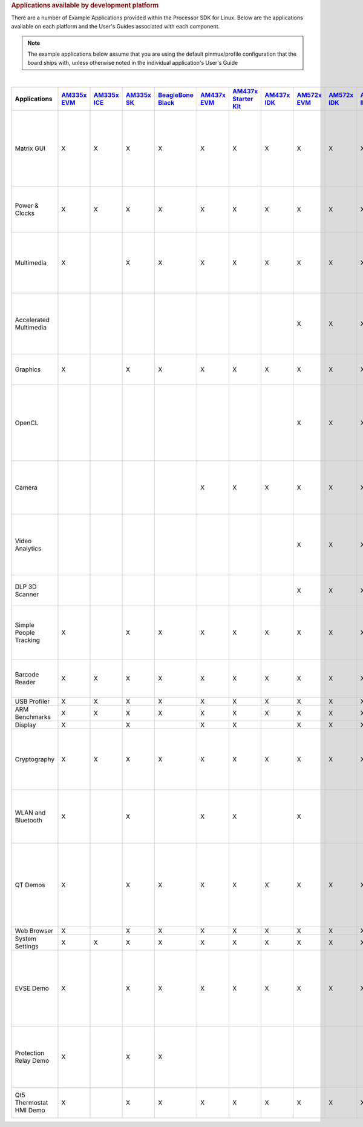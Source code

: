 .. http://processors.wiki.ti.com/index.php/Processor_SDK_Linux_Example_Applications_User%27s_Guides
.. rubric:: Applications available by development platform
   :name: applications-available-by-development-platform

There are a number of Example Applications provided within the Processor SDK for Linux. Below are the applications available on each platform and the User's Guides associated with each component.

.. note::
 The example applications below assume that you are using the default pinmux/profile configuration that the board ships with, unless otherwise noted in the individual application's User's Guide

|

.. csv-table::
   :header: "Applications", "`AM335x EVM <http://www.ti.com/tool/tmdxevm3358>`__", "`AM335x ICE <http://www.ti.com/tool/TMDSICE3359>`__", "`AM335x SK <http://www.ti.com/tool/tmdssk3358>`__","`BeagleBone Black <http://beagleboard.org/Products/BeagleBone%20Black>`__","`AM437x EVM <http://www.ti.com/am437xevm>`__","`AM437x Starter Kit <http://www.ti.com/tool/tmdxsk437x>`__","`AM437x IDK <http://www.ti.com/tool/tmdsidk437x>`__","`AM572x EVM <http://www.ti.com/tool/TMDSEVM572X>`__","`AM572x IDK <http://www.ti.com/tool/TMDXIDK5728>`__","`AM571x IDK <http://www.ti.com/tool/TMDXIDK5718>`__","`66AK2Hx EVM <http://www.ti.com/tool/evmk2h>`__ & `K2K EVM <http://www.ti.com/product/tci6638k2k>`__","`K2Ex EVM <http://www.ti.com/tool/xevmk2ex>`__","`66AK2L06 EVM <http://www.ti.com/tool/xevmk2lx>`__","`K2G EVM <http://www.ti.com/tool/EVMK2G>`__","`OMAP-L138 LCDK <http://www.ti.com/tool/tmdslcdk138>`__", "Users Guide","Description"


    Matrix GUI ,X ,X ,X ,X ,X ,X ,X ,X ,X ,X ,X ,X ,X ,X ,X ,`Matrix User's Guide <Examples_and_Demos.html#matrix-user-guide>`__ ,Provides an overview and details of the graphical user interface (GUI) implementation of the application launcher provided in the Sitara Linux SDK
    Power & Clocks ,X ,X ,X ,X ,X ,X ,X ,X ,X ,X ,X ,X ,X ,X ,X ,`Sitara Power Management User Guide <Examples_and_Demos.html#power-management>`__ ,Provides details of power management features for all supported platforms.
    Multimedia ,X ,  ,X ,X ,X ,X ,X ,X ,X ,X ,  ,  ,  ,  ,  ,`Multimedia User's Guide <Examples_and_Demos.html#arm-multimedia-users-guide>`__ ,Provides details on implementing ARM/Neon based multimedia using GStreamer pipelines and FFMPEG open source codecs.
    Accelerated Multimedia ,  ,  ,  ,  ,  ,  ,  ,X ,X ,X ,X ,X ,X ,X ,  ,`Multimedia Training <Examples_and_Demos.html#accelerated-multimedia>`__,Provides details on hardware accelerated (IVAHD/VPE/DSP) multimedia processing using GStreamer pipelines.
    Graphics ,X ,  ,X ,X ,X ,X ,X ,X ,X ,X ,  ,  ,  ,  ,  ,`Graphics Getting Started Guide <Examples_and_Demos.html#graphics-and-display>`__ ,Provides details on hardware accelerated 3D graphics demos.
    OpenCL ,  ,  ,  ,  ,  ,  ,  ,X ,X ,X ,X ,X ,X ,X ,  ,`OpenCL Examples <Examples_and_Demos.html#dsp-offload-with-opencl>`__ ,Provides OpenCL example descriptions. Matrix GUI provides two out of box OpenCL demos: Vector Addition and Floating Point Computation.
    Camera ,  ,  ,  ,  ,X ,X ,X ,X ,X ,X ,  ,  ,  ,  ,  ,`Camera User's Guide <Examples_and_Demos.html#camera-users-guide>`__ ,Provides details on how to support smart sensor camera sensor using the Media Controller Framework
    Video Analytics ,  ,  ,  ,  ,  ,  ,  ,X ,X ,X ,  ,  ,  ,  ,  ,`Video Analytics Demo <Examples_and_Demos.html#video-analytics>`__ ,Demonstrates the capability of AM57x for video analytics. It builds on Qt and utilizes various IP blocks on AM57x.
    DLP 3D Scanner ,  ,  ,  ,  ,  ,  ,  ,X ,X ,X ,  ,  ,  ,  ,  ,`3D Machine Vision Reference Design <Examples_and_Demos.html#dlp-3d-scanner>`__ ,Demonstrates the capability of AM57x for DLP 3D scanning.
    Simple People Tracking ,X ,  ,X ,X ,X ,X ,X ,X ,X ,X ,  ,  ,  ,  ,  ,`3D TOF Reference Design <Examples_and_Demos.html#people-tracking>`__ ,Demonstrates the capability of people tracking and detection with TI?s ToF (Time-of-Flight) sensor
    Barcode Reader ,X ,X ,X ,X ,X ,X ,X ,X ,X ,X ,X ,X ,X ,X ,  ,`Barcode Reader <Examples_and_Demos.html#people-tracking>`__ ,Demonstrates the capability of detecting and decoding barcodes
    USB Profiler ,X ,X ,X ,X ,X ,X ,X ,X ,X ,X ,X ,X ,X ,X ,X ,NA , 
    ARM Benchmarks ,X ,X ,X ,X ,X ,X ,X ,X ,X ,X ,X ,X ,X ,X ,X ,NA , 
    Display ,X ,  ,X ,  ,X ,X ,  ,X ,X ,X ,  ,  ,  ,  ,  ,NA , 
    Cryptography ,X ,X ,X ,X ,X ,X ,X ,X ,X ,X ,X ,X ,X ,X ,X ,`Cryptography User's Guide <Examples_and_Demos.html#cryptography>`__ ,Provide details on how to implement cryptography through use of OpenSSL and various example applications.
    WLAN and Bluetooth ,X ,  ,X ,  ,X ,X ,  ,X ,  ,  ,  ,  ,  ,  ,  ,`WL127x WLAN and Bluetooth Demos <Examples_and_Demos.html#wlan-and-bluetooth>`__ ,Provides details on how to enable the WL1271 daughtercard which is connected to the EVM
    QT Demos ,X ,  ,X ,X ,X ,X ,X ,X ,X ,X ,  ,  ,  ,  ,  ,`Hands on with QT <Examples_and_Demos.html#hands-on-with-qt>`__,"Provides out of box Qt5.4 demos from Matrix GUI, including Calculator, Web Browser, Deform (shows vector deformation in the shape of a lens), and Animated Tiles."
    Web Browser ,X ,  ,X ,X ,X ,X ,X ,X ,X ,X ,  ,  ,  ,  ,  ,NA , 
    System Settings ,X ,X ,X ,X ,X ,X ,X ,X ,X ,X ,X ,X ,X ,X ,X ,NA , 
    EVSE Demo ,X ,  ,X ,X ,X ,X ,X ,X ,X ,X ,  ,  ,  ,  ,  ,`HMI for EV charging infrastructure <Examples_and_Demos.html#evse-demos>`__ ,Provides out of box demo to showcase Human Machine Interface (HMI) for Electric Vehicle Supply Equipment(EVSE) Charging Stations.
    Protection Relay Demo ,X ,  ,X ,X ,  ,  ,  ,  ,  ,  ,  ,  ,  ,  ,  ,`HMI  for Protection Relay Demo <Examples_and_Demos.html#protection-relay-demo>`__,Matrix UI provides out of box demo to showcase Human Machine Interface (HMI) for Protection Relays.
    Qt5 Thermostat HMI Demo,X ,  ,X ,X ,X ,X ,X ,X ,X ,X ,  ,  ,  ,  ,  ,`Qt5 Thermostat HMI Demo <Examples_and_Demos.html#qt5-thermostat-hmi-demo>`__,Provides out of box Qt5-based HMI for Thermostat

